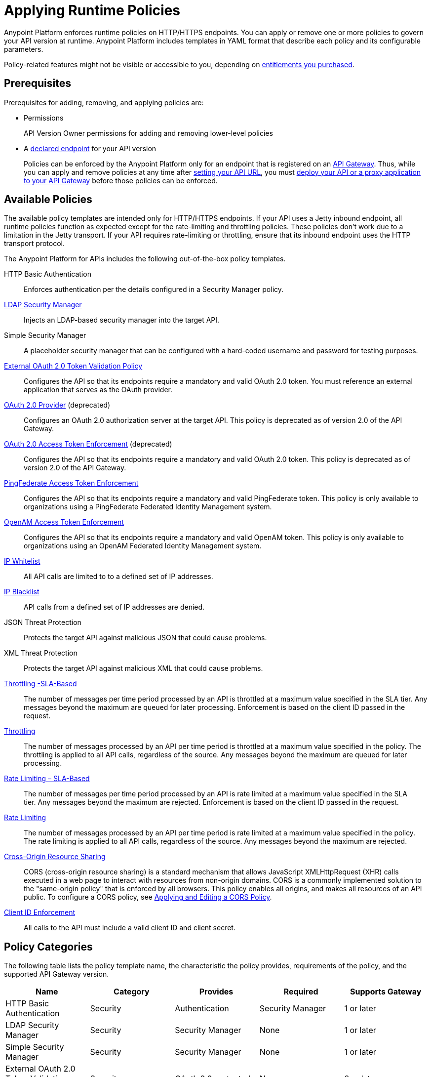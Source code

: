 = Applying Runtime Policies
:keywords: policy, endpoint

Anypoint Platform enforces runtime policies on HTTP/HTTPS endpoints. You can apply or remove one or more policies to govern your API version at runtime. Anypoint Platform includes templates in YAML format that describe each policy and its configurable parameters. 

Policy-related features might not be visible or accessible to you, depending on link:/release-notes/anypoint-platform-for-apis-release-notes[entitlements you purchased].

== Prerequisites

Prerequisites for adding, removing, and applying policies are:

* Permissions
+
API Version Owner permissions for adding and removing lower-level policies
+
* A link:/anypoint-platform-for-apis/setting-your-api-url[declared endpoint] for your API version
+
Policies can be enforced by the Anypoint Platform only for an endpoint that is registered on an link:/anypoint-platform-for-apis/configuring-an-api-gateway[API Gateway]. Thus, while you can apply and remove policies at any time after link:/anypoint-platform-for-apis/setting-your-api-url[setting your API URL], you must link:/anypoint-platform-for-apis/deploying-your-api-or-proxy[deploy your API or a proxy application to your API Gateway] before those policies can be enforced.

== Available Policies 

The available policy templates are intended only for HTTP/HTTPS endpoints. If your API uses a Jetty inbound endpoint, all runtime policies function as expected except for the rate-limiting and throttling policies. These policies don't work due to a limitation in the Jetty transport. If your API requires rate-limiting or throttling, ensure that its inbound endpoint uses the HTTP transport protocol.

The Anypoint Platform for APIs includes the following out-of-the-box policy templates.

HTTP Basic Authentication:: Enforces authentication per the details configured in a Security Manager policy.
link:/anypoint-platform-for-apis/ldap-security-manager[LDAP Security Manager]:: Injects an LDAP-based security manager into the target API.
Simple Security Manager:: A placeholder security manager that can be configured with a hard-coded username and password for testing purposes.
link:/anypoint-platform-for-apis/external-oauth-2.0-token-validation-policy[External OAuth 2.0 Token Validation Policy]:: Configures the API so that its endpoints require a mandatory and valid OAuth 2.0 token. You must reference an external application that serves as the OAuth provider.
link:/anypoint-platform-for-apis/oauth-2.0-provider-and-oauth-2.0-token-enforcement-policies[OAuth 2.0 Provider] (deprecated):: Configures an OAuth 2.0 authorization server at the target API. This policy is deprecated as of version 2.0 of the API Gateway.
link:/anypoint-platform-for-apis/oauth-2.0-provider-and-oauth-2.0-token-enforcement-policies[OAuth 2.0 Access Token Enforcement] (deprecated):: Configures the API so that its endpoints require a mandatory and valid OAuth 2.0 token. This policy is deprecated as of version 2.0 of the API Gateway.
link:/anypoint-platform-for-apis/pingfederate-oauth-token-enforcement-policy[PingFederate Access Token Enforcement] :: Configures the API so that its endpoints require a mandatory and valid PingFederate token. This policy is only available to organizations using a PingFederate Federated Identity Management system.
link:/anypoint-platform-administration/setting-up-external-identity[OpenAM Access Token Enforcement]:: Configures the API so that its endpoints require a mandatory and valid OpenAM token. This policy is only available to organizations using an OpenAM Federated Identity Management system.
link:/anypoint-platform-for-apis/ip-whitelist[IP Whitelist]:: All API calls are limited to to a defined set of IP addresses.
link:/anypoint-platform-for-apis/ip-blacklist[IP Blacklist]:: API calls from a defined set of IP addresses are denied.
JSON Threat Protection:: Protects the target API against malicious JSON that could cause problems.
XML Threat Protection:: Protects the target API against malicious XML that could cause problems.
link:/anypoint-platform-for-apis/client-id-based-policies[Throttling -SLA-Based]:: The number of messages per time period processed by an API is throttled at a maximum value specified in the SLA tier. Any messages beyond the maximum are queued for later processing. Enforcement is based on the client ID passed in the request.
link:/anypoint-platform-for-apis/client-id-based-policies[Throttling]:: The number of messages processed by an API per time period is throttled at a maximum value specified in the policy. The throttling is applied to all API calls, regardless of the source. Any messages beyond the maximum are queued for later processing.
link:/anypoint-platform-for-apis/client-id-based-policies[Rate Limiting – SLA-Based]:: The number of messages per time period processed by an API is rate limited at a maximum value specified in the SLA tier. Any messages beyond the maximum are rejected. Enforcement is based on the client ID passed in the request.
link:/anypoint-platform-for-apis/client-id-based-policies[Rate Limiting]:: The number of messages processed by an API per time period is rate limited at a maximum value specified in the policy. The rate limiting is applied to all API calls, regardless of the source. Any messages beyond the maximum are rejected.
link:/anypoint-platform-for-apis/accessing-your-api-behind-a-firewall[Cross-Origin Resource Sharing]:: CORS (cross-origin resource sharing) is a standard mechanism that allows JavaScript XMLHttpRequest (XHR) calls executed in a web page to interact with resources from non-origin domains. CORS is a commonly implemented solution to the "same-origin policy" that is enforced by all browsers. This policy enables all origins, and makes all resources of an API public. To configure a CORS policy, see link:/anypoint-platform-for-apis/cors-policy[Applying and Editing a CORS Policy].
link:/anypoint-platform-for-apis/client-id-based-policies[Client ID Enforcement]:: All calls to the API must include a valid client ID and client secret.

== Policy Categories

The following table lists the policy template name, the characteristic the policy provides, requirements of the policy, and the supported API Gateway version.

[width="100%",cols="20%,20%,20%,20%,20%",options="header",]
|===
| Name | Category | Provides | Required | Supports Gateway
| HTTP Basic Authentication | Security | Authentication | Security Manager | 1 or later
| LDAP Security Manager | Security | Security Manager | None | 1 or later
| Simple Security Manager | Security | Security Manager | None | 1 or later
| External OAuth 2.0 Token Validation Policy | Security | OAuth 2.0 protected | None | 2 or later
| OAuth 2.0 Provider (deprecated) | Security | OAuth 2.0 Provider | Security Manager | 1 or later
| OAuth 2.0 Access Token Enforcement (deprecated) | Security | OAuth 2.0 protected | OAuth 2.0 Provider | 1 or later
| PingFederate Access Token Enforcement | Security | OAuth 2.0 Protected | None | 1 or later
| OpenAM Access Token Enforcement | Security | OAuth 2.0 Protected | None | 1.3.2 or later
| IP Whitelist | Security | IP Filtered | None | 1 or later
| IP Blacklist | Security | IP Filtered | None | 1 or later
| JSON Threat Protection | Security | JSON Threat Protected | None | 1 or later
| XML Threat Protection | Security | XML Threat Protected | None | 1 or later
| Throttling -SLA-Based | Quality of Service | Throttled, Rate Limited, Client ID required | None | 1 or later
| Throttling | Quality of Service | Throttled, Rate Limited | None | 1 or later
| Rate Limiting, SLA-Based | Quality of Service | Rate Limited, Client ID required | None | 1 or later
| Rate Limiting | Quality of Service | Rate Limited | None | 1 or later
| Cross-Origin Resource Sharing | Compliance | CORS-enabled | None | 1.1 or later
| Client ID Enforcement | Compliance | Client ID Required | None | 1 or later
|===

== Applying and Removing Policies

After you have declared an endpoint for your API version, the following tabs on your API version details page become active: Applications, Policies, and SLA Tiers.

To apply a policy to your endpoint:

. Click *Policies* to view the list of available policies for your organization. 
. Select individual policies to read their descriptions. When you have found the one you want to apply, click *Apply*.
. Depending on the policy that you have selected, you may need to provide further configuration. See detailed instructions for configuring one of the available policies:

** link:/anypoint-platform-for-apis/ldap-security-manager[LDAP policy]
** link:/anypoint-platform-for-apis/oauth-2.0-provider-and-oauth-2.0-token-enforcement-policies[AES-based OAuth policy set]
** link:/anypoint-platform-for-apis/pingfederate-oauth-token-enforcement-policy[PingFederate Policy]
** link:/anypoint-platform-for-apis/openam-oauth-token-enforcement-policy[OpenAM Policy]

If the policy that you want to apply has a disabled *Apply* link, it is not eligible to be applied to your endpoint due to either of these reasons:

* Another applied policy fulfills the requirement (see the Fulfills column)
* Another policy must be applied first (see the Requires column)

To remove policies, click *Remove*. The policies are immediately removed from your endpoint. To reapply the policy, reconfigure the policy. Your previous configuration is not saved.

== Setting the Order of Execution of Policies

If you installed API Gateway Runtime 2.2.0 or later in Studio and deployed your application to Anypoint Platform, you can set the order of execution of applied policies. At the top of the *Applied Policies* list on the API Administration version page, click the *Edit Policy Order* button to assign the priority.

== Configuring the APIkit Console for Policies

There are two ways to configure the console in APIkit:

* Policies are applied to both the API and the console.
* Policies applied to the API are not applied to the console.

The configuration of the console determines how the RAML-based, auto-generated proxy is configured.

In this configuration, the console and the API share the same listener:

`<apikit:config name="apiConfig" raml="api.raml" consoleEnabled="true" consolePath="console" />`

In this configuration, the console is hosted using it's own listener.

[source,xml,linenums]
----
<flow name="console" doc:name="console">
    <http:listener config-ref="http-lc-0.0.0.0-8081" path="console" parseRequest="false" />
    <apikit:console config-ref="proxy-config"/>
</flow>
----

== See Also

* Learn how to link:/anypoint-platform-for-apis/applying-custom-policies[Apply Custom Policies]
* Learn more about applying link:/anypoint-platform-for-apis/oauth-2.0-provider-and-oauth-2.0-token-enforcement-policies[Anypoint Enterprise Security-based OAuth policies] to your API. Select this option if your organization is not using federated identity management.
* Learn more about applying the link:/anypoint-platform-for-apis/pingfederate-oauth-token-enforcement-policy[PingFederate Token Enforcement policy] to your API. Select this option if your organization is using federated identity management.
* Learn more about the link:/anypoint-platform-for-apis/ldap-security-manager[LDAP Security Manager policy].
